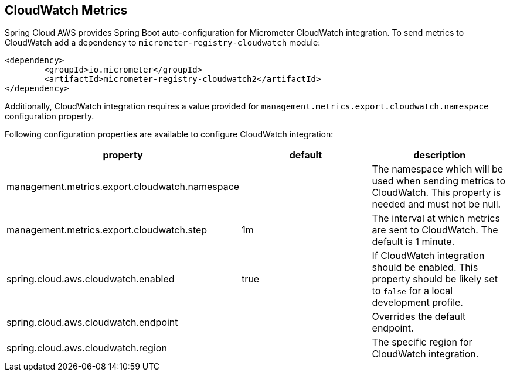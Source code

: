 == CloudWatch Metrics
Spring Cloud AWS provides Spring Boot auto-configuration for Micrometer CloudWatch integration.
To send metrics to CloudWatch add a dependency to `micrometer-registry-cloudwatch` module:

[source,xml,indent=0]
----
<dependency>
	<groupId>io.micrometer</groupId>
	<artifactId>micrometer-registry-cloudwatch2</artifactId>
</dependency>
----

Additionally, CloudWatch integration requires a value provided for `management.metrics.export.cloudwatch.namespace` configuration property.

Following configuration properties are available to configure CloudWatch integration:

[cols="3*", options="header"]
|===
|property
|default
|description

|management.metrics.export.cloudwatch.namespace
|
|The namespace which will be used when sending metrics to CloudWatch. This property is needed and must not be null.

|management.metrics.export.cloudwatch.step
|1m
|The interval at which metrics are sent to CloudWatch. The default is 1 minute.

|spring.cloud.aws.cloudwatch.enabled
|true
|If CloudWatch integration should be enabled. This property should be likely set to `false` for a local development profile.

|spring.cloud.aws.cloudwatch.endpoint
|
|Overrides the default endpoint.

|spring.cloud.aws.cloudwatch.region
|
|The specific region for CloudWatch integration.
|===
